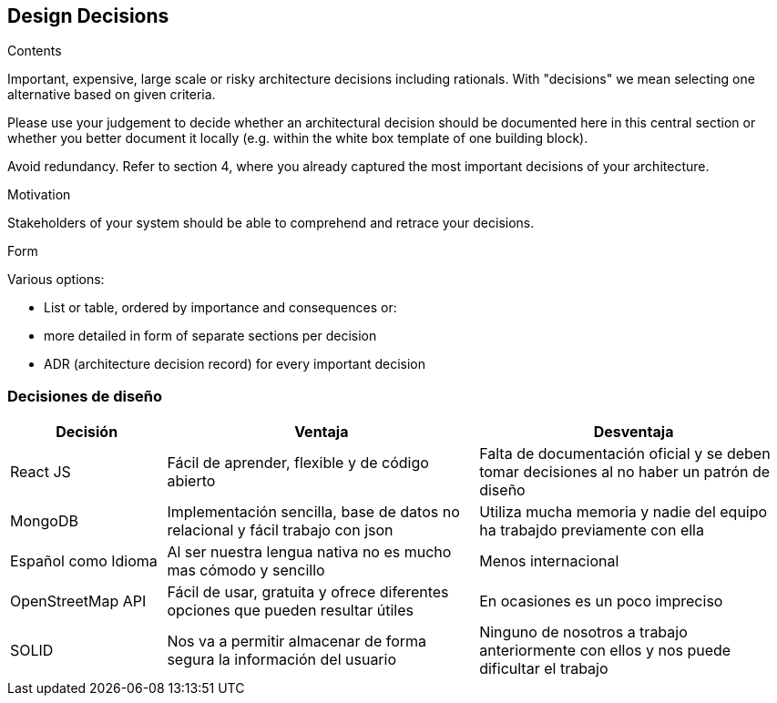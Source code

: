 [[section-design-decisions]]
== Design Decisions


[role="arc42help"]
****
.Contents
Important, expensive, large scale or risky architecture decisions including rationals.
With "decisions" we mean selecting one alternative based on given criteria.

Please use your judgement to decide whether an architectural decision should be documented
here in this central section or whether you better document it locally
(e.g. within the white box template of one building block).

Avoid redundancy. Refer to section 4, where you already captured the most important decisions of your architecture.

.Motivation
Stakeholders of your system should be able to comprehend and retrace your decisions.

.Form
Various options:

* List or table, ordered by importance and consequences or:
* more detailed in form of separate sections per decision
* ADR (architecture decision record) for every important decision
****

=== Decisiones de diseño
[options="header", cols="1,2,2"]
|===
|Decisión|Ventaja|Desventaja
|React JS|Fácil de aprender, flexible y de código abierto | Falta de documentación oficial y se deben tomar decisiones al no haber un patrón de diseño
|MongoDB|Implementación sencilla, base de datos no relacional y fácil trabajo con json| Utiliza mucha memoria y nadie del equipo ha trabajdo previamente con ella
|Español como Idioma|Al ser nuestra lengua nativa no es mucho mas cómodo y sencillo | Menos internacional
|OpenStreetMap API|Fácil de usar, gratuita y ofrece diferentes opciones que pueden resultar útiles | En ocasiones es un poco impreciso
|SOLID| Nos va a permitir almacenar de forma segura la información del usuario | Ninguno de nosotros a trabajo anteriormente con ellos y nos puede dificultar el trabajo
|===
